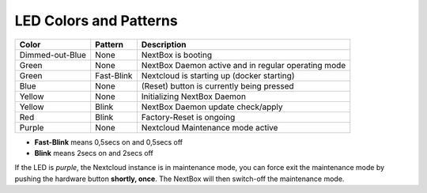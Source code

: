 LED Colors and Patterns
=======================

=============== ===========  ==============================================================
Color           Pattern      Description
=============== ===========  ==============================================================
Dimmed-out-Blue None         NextBox is booting
Green           None         NextBox Daemon active and in regular operating mode
Green           Fast-Blink   Nextcloud is starting up (docker starting)
Blue            None         (Reset) button is currently being pressed
Yellow          None         Initializing NextBox Daemon
Yellow          Blink        NextBox Daemon update check/apply
Red             Blink        Factory-Reset is ongoing
Purple          None         Nextcloud Maintenance mode active
=============== ===========  ==============================================================

* **Fast-Blink** means 0,5secs on and 0,5secs off
* **Blink** means 2secs on and 2secs off

If the LED is *purple*, the Nextcloud instance is in maintenance mode, you can force
exit the maintenance mode by pushing the hardware button **shortly, once**. The NextBox
will then switch-off the maintenance mode.



